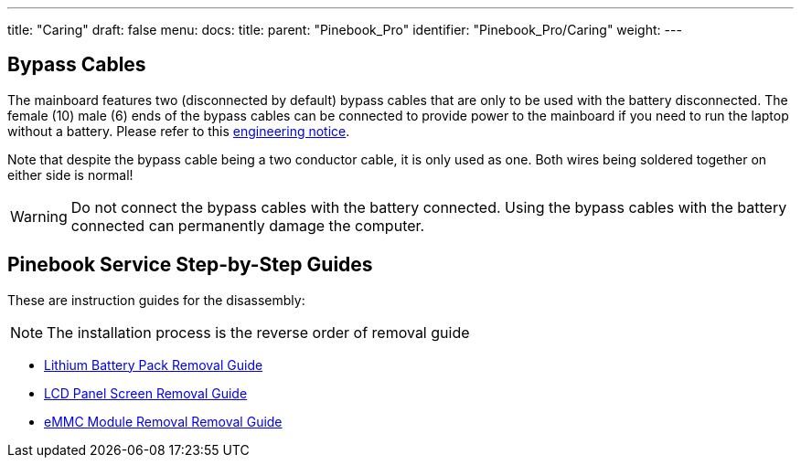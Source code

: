 ---
title: "Caring"
draft: false
menu:
  docs:
    title:
    parent: "Pinebook_Pro"
    identifier: "Pinebook_Pro/Caring"
    weight: 
---

== Bypass Cables
The mainboard features two (disconnected by default) bypass cables that are only to be used with the battery disconnected. The female (10) male (6) ends of the bypass cables can be connected to provide power to the mainboard if you need to run the laptop without a battery. Please refer to this https://files.pine64.org/doc/PinebookPro/PinebookPro_Engineering_Notice.pdf[engineering notice].

Note that despite the bypass cable being a two conductor cable, it is only used as one. Both wires being soldered together on either side is normal!

WARNING: Do not connect the bypass cables with the battery connected. Using the bypass cables with the battery connected can permanently damage the computer.

== Pinebook Service Step-by-Step Guides

These are instruction guides for the disassembly:

NOTE: The installation process is the reverse order of removal guide

* http://files.pine64.org/doc/pinebook/guide/Pinebook_14-Battery_Removal_Guide.pdf[Lithium Battery Pack Removal Guide]
* http://files.pine64.org/doc/pinebook/guide/Pinebook_14-Screen_Removal_Guide.pdf[LCD Panel Screen Removal Guide]
* http://files.pine64.org/doc/pinebook/guide/Pinebook_14-eMMC_Removal_Guide.pdf[eMMC Module Removal Removal Guide]

